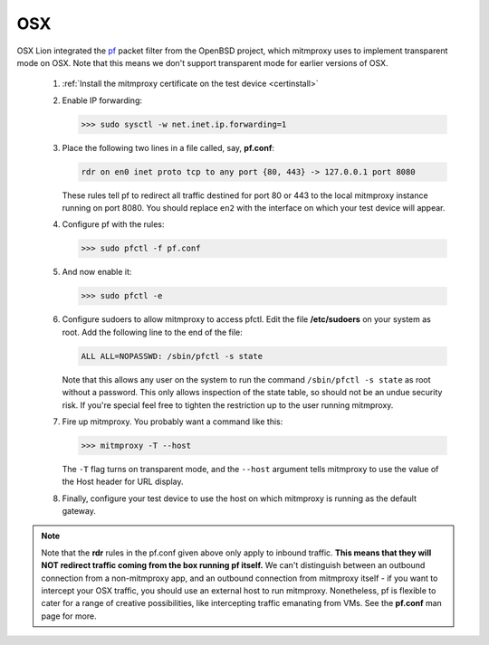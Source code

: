 .. _osx:

OSX
===

OSX Lion integrated the pf_ packet filter from the OpenBSD project,
which mitmproxy uses to implement transparent mode on OSX.
Note that this means we don't support transparent mode for earlier versions of OSX.

 1. :ref:`Install the mitmproxy certificate on the test device <certinstall>`

 2. Enable IP forwarding:

    >>> sudo sysctl -w net.inet.ip.forwarding=1

 3. Place the following two lines in a file called, say, **pf.conf**:

    .. code-block:: none

        rdr on en0 inet proto tcp to any port {80, 443} -> 127.0.0.1 port 8080

    These rules tell pf to redirect all traffic destined for port 80 or 443
    to the local mitmproxy instance running on port 8080. You should
    replace ``en2`` with the interface on which your test device will appear.

 4. Configure pf with the rules:

    >>> sudo pfctl -f pf.conf

 5. And now enable it:

    >>> sudo pfctl -e

 6. Configure sudoers to allow mitmproxy to access pfctl. Edit the file
    **/etc/sudoers** on your system as root. Add the following line to the end
    of the file:

    .. code-block:: none

        ALL ALL=NOPASSWD: /sbin/pfctl -s state

    Note that this allows any user on the system to run the command
    ``/sbin/pfctl -s state`` as root without a password. This only allows
    inspection of the state table, so should not be an undue security risk. If
    you're special feel free to tighten the restriction up to the user running
    mitmproxy.

 7. Fire up mitmproxy. You probably want a command like this:

    >>> mitmproxy -T --host

    The ``-T`` flag turns on transparent mode, and the ``--host``
    argument tells mitmproxy to use the value of the Host header for URL display.

 8. Finally, configure your test device to use the host on which mitmproxy is
    running as the default gateway.

.. note::

    Note that the **rdr** rules in the pf.conf given above only apply to inbound
    traffic. **This means that they will NOT redirect traffic coming from the box
    running pf itself.** We can't distinguish between an outbound connection from a
    non-mitmproxy app, and an outbound connection from mitmproxy itself - if you
    want to intercept your OSX traffic, you should use an external host to run
    mitmproxy. Nonetheless, pf is flexible to cater for a range of creative
    possibilities, like intercepting traffic emanating from VMs.  See the
    **pf.conf** man page for more.

.. _pf: https://en.wikipedia.org/wiki/PF_\(firewall\)
